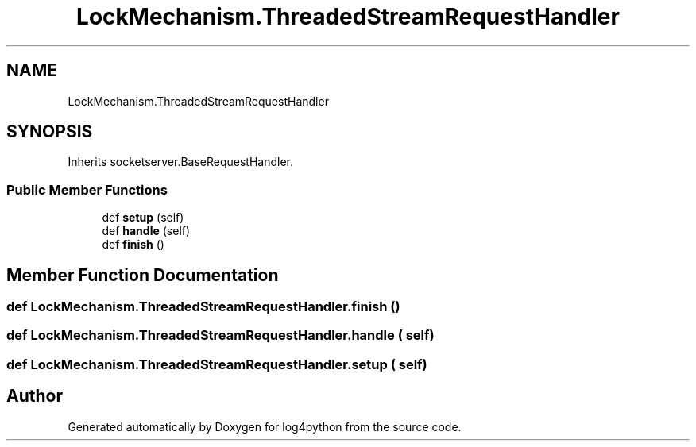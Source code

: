.TH "LockMechanism.ThreadedStreamRequestHandler" 3 "Mon Feb 14 2022" "log4python" \" -*- nroff -*-
.ad l
.nh
.SH NAME
LockMechanism.ThreadedStreamRequestHandler
.SH SYNOPSIS
.br
.PP
.PP
Inherits socketserver\&.BaseRequestHandler\&.
.SS "Public Member Functions"

.in +1c
.ti -1c
.RI "def \fBsetup\fP (self)"
.br
.ti -1c
.RI "def \fBhandle\fP (self)"
.br
.ti -1c
.RI "def \fBfinish\fP ()"
.br
.in -1c
.SH "Member Function Documentation"
.PP 
.SS "def LockMechanism\&.ThreadedStreamRequestHandler\&.finish ()"

.SS "def LockMechanism\&.ThreadedStreamRequestHandler\&.handle ( self)"

.SS "def LockMechanism\&.ThreadedStreamRequestHandler\&.setup ( self)"


.SH "Author"
.PP 
Generated automatically by Doxygen for log4python from the source code\&.
